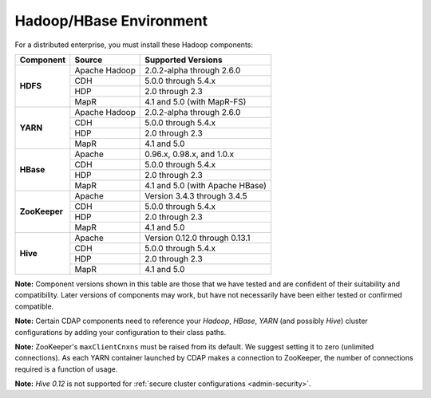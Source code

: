 .. meta::
    :author: Cask Data, Inc.
    :copyright: Copyright © 2014-2015 Cask Data, Inc.

.. _admin-manual-hadoop-compatibility-matrix:

========================
Hadoop/HBase Environment
========================

For a distributed enterprise, you must install these Hadoop components:

+---------------+-------------------+-----------------------------------------------------+
| Component     | Source            | Supported Versions                                  |
+===============+===================+=====================================================+
| **HDFS**      | Apache Hadoop     | 2.0.2-alpha through 2.6.0                           |
+               +-------------------+-----------------------------------------------------+
|               | CDH               | 5.0.0 through 5.4.x                                 |
+               +-------------------+-----------------------------------------------------+
|               | HDP               | 2.0 through 2.3                                     |
+               +-------------------+-----------------------------------------------------+
|               | MapR              | 4.1 and 5.0 (with MapR-FS)                          |
+---------------+-------------------+-----------------------------------------------------+
| **YARN**      | Apache Hadoop     | 2.0.2-alpha through 2.6.0                           |
+               +-------------------+-----------------------------------------------------+
|               | CDH               | 5.0.0 through 5.4.x                                 |
+               +-------------------+-----------------------------------------------------+
|               | HDP               | 2.0 through 2.3                                     |
+               +-------------------+-----------------------------------------------------+
|               | MapR              | 4.1 and 5.0                                         |
+---------------+-------------------+-----------------------------------------------------+
| **HBase**     | Apache            | 0.96.x, 0.98.x, and 1.0.x                           |
+               +-------------------+-----------------------------------------------------+
|               | CDH               | 5.0.0 through 5.4.x                                 |
+               +-------------------+-----------------------------------------------------+
|               | HDP               | 2.0 through 2.3                                     |
+               +-------------------+-----------------------------------------------------+
|               | MapR              | 4.1 and 5.0 (with Apache HBase)                     |
+---------------+-------------------+-----------------------------------------------------+
| **ZooKeeper** | Apache            | Version 3.4.3 through 3.4.5                         |
+               +-------------------+-----------------------------------------------------+
|               | CDH               | 5.0.0 through 5.4.x                                 |
+               +-------------------+-----------------------------------------------------+
|               | HDP               | 2.0 through 2.3                                     |
+               +-------------------+-----------------------------------------------------+
|               | MapR              | 4.1 and 5.0                                         |
+---------------+-------------------+-----------------------------------------------------+
| **Hive**      | Apache            | Version 0.12.0 through 0.13.1                       |
+               +-------------------+-----------------------------------------------------+
|               | CDH               | 5.0.0 through 5.4.x                                 |
+               +-------------------+-----------------------------------------------------+
|               | HDP               | 2.0 through 2.3                                     |
+               +-------------------+-----------------------------------------------------+
|               | MapR              | 4.1 and 5.0                                         |
+---------------+-------------------+-----------------------------------------------------+

**Note:** Component versions shown in this table are those that we have tested and are
confident of their suitability and compatibility. Later versions of components may work,
but have not necessarily have been either tested or confirmed compatible.

**Note:** Certain CDAP components need to reference your *Hadoop*, *HBase*, *YARN* (and
possibly *Hive*) cluster configurations by adding your configuration to their class paths.

**Note:** ZooKeeper's ``maxClientCnxns`` must be raised from its default.  We suggest setting it to zero
(unlimited connections). As each YARN container launched by CDAP makes a connection to ZooKeeper, 
the number of connections required is a function of usage.

**Note:** *Hive 0.12* is not supported for :ref:`secure cluster configurations <admin-security>`.

